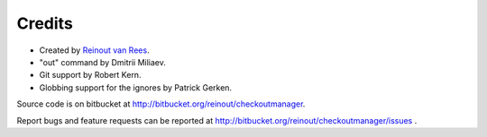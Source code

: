 Credits
=======

- Created by `Reinout van Rees <http://reinout.vanrees.org>`_.

- "out" command by Dmitrii Miliaev.

- Git support by Robert Kern.

- Globbing support for the ignores by Patrick Gerken.

Source code is on bitbucket at http://bitbucket.org/reinout/checkoutmanager.

Report bugs and feature requests can be reported at
http://bitbucket.org/reinout/checkoutmanager/issues .

